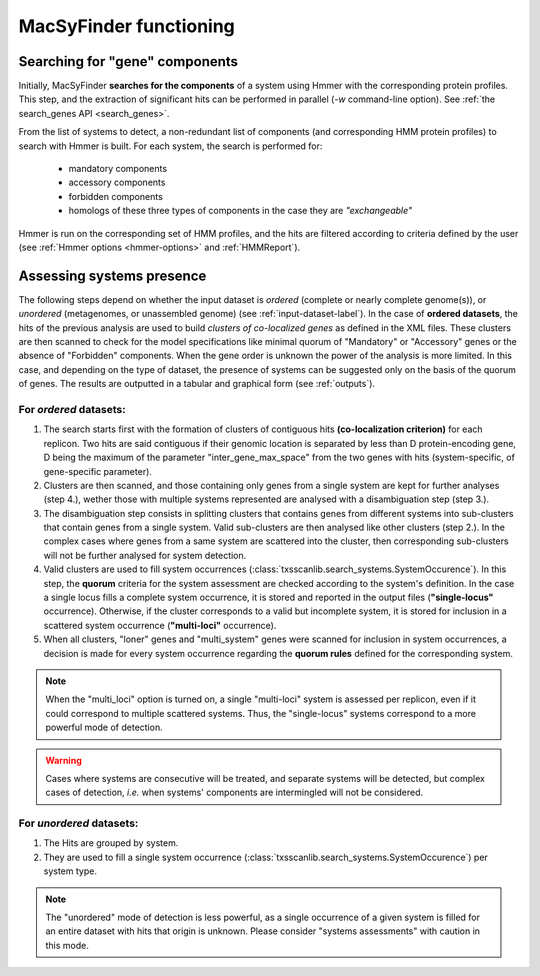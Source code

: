 .. _functioning:


MacSyFinder functioning
=======================

*******************************
Searching for "gene" components
*******************************

Initially, MacSyFinder **searches for the components** of a system using Hmmer with the corresponding protein profiles. This step, and the extraction of significant hits can be performed in parallel (`-w` command-line option). See :ref:`the search_genes API <search_genes>`. 

From the list of systems to detect, a non-redundant list of components (and corresponding HMM protein profiles) to search with Hmmer is built. For each system, the search is performed for:

    - mandatory components
    - accessory components
    - forbidden components
    - homologs of these three types of components in the case they are *"exchangeable"*  


Hmmer is run on the corresponding set of HMM profiles, and the hits are filtered according to criteria defined by the user (see :ref:`Hmmer options <hmmer-options>` and :ref:`HMMReport`). 


**************************
Assessing systems presence
**************************

The following steps depend on whether the input dataset is *ordered* (complete or nearly complete genome(s)), or *unordered*  (metagenomes, or unassembled genome) (see :ref:`input-dataset-label`). 
In the case of **ordered datasets**, the hits of the previous analysis are used to build *clusters of co-localized genes* as defined in the XML files. These clusters are then scanned to check for the model specifications like minimal quorum of "Mandatory" or "Accessory" genes or the absence of "Forbidden" components. 
When the gene order is unknown the power of the analysis is more limited. In this case, and depending on the type of dataset, the presence of systems can be suggested only on the basis of the quorum of genes. The results are outputted in a tabular and graphical form (see :ref:`outputs`). 


For *ordered* datasets: 
-----------------------

1. The search starts first with the formation of clusters of contiguous hits **(co-localization criterion)** for each replicon. Two hits are said contiguous if their genomic location is separated by less than D protein-encoding gene, D being the maximum of the parameter "inter_gene_max_space" from the two genes with hits (system-specific, of gene-specific parameter). 

2. Clusters are then scanned, and those containing only genes from a single system are kept for further analyses (step 4.), wether those with multiple systems represented are analysed with a disambiguation step (step 3.).

3. The disambiguation step consists in splitting clusters that contains genes from different systems into sub-clusters that contain genes from a single system. Valid sub-clusters are then analysed like other clusters (step 2.). In the complex cases where genes from a same system are scattered into the cluster, then corresponding sub-clusters will not be further analysed for system detection.

4. Valid clusters are used to fill system occurrences (:class:`txsscanlib.search_systems.SystemOccurence`). In this step, the **quorum** criteria for the system assessment are checked according to the system's definition. In the case a single locus fills a complete system occurrence, it is stored and reported in the output files (**"single-locus"** occurrence). Otherwise, if the cluster corresponds to a valid but incomplete system, it is stored for inclusion in a scattered system occurrence (**"multi-loci"** occurrence).

5. When all clusters, "loner" genes and "multi_system" genes were scanned for inclusion in system occurrences, a decision is made for every system occurrence regarding the **quorum rules** defined for the corresponding system. 

.. note::
   When the "multi_loci" option is turned on, a single "multi-loci" system is assessed per replicon, even if it could correspond to multiple scattered systems. Thus, the "single-locus" systems correspond to a more powerful mode of detection.

.. warning::
    Cases where systems are consecutive will be treated, and separate systems will be detected, but complex cases of detection, *i.e.* when systems' components are intermingled will not be considered.


For *unordered* datasets: 
-------------------------

1. The Hits are grouped by system. 
2. They are used to fill a single system occurrence (:class:`txsscanlib.search_systems.SystemOccurence`) per system type.

.. note::
    The "unordered" mode of detection is less powerful, as a single occurrence of a given system is filled for an entire dataset with hits that origin is unknown. Please consider "systems assessments" with caution in this mode. 



